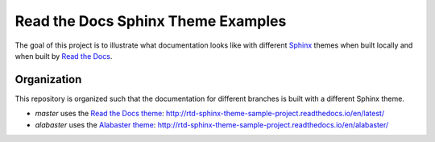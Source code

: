 ***********************************
Read the Docs Sphinx Theme Examples
***********************************

The goal of this project is to illustrate what documentation looks like with different `Sphinx`_ themes when built locally and when built by `Read the Docs`_.

.. _Sphinx: http://www.sphinx-doc.org
.. _Read the Docs: https://readthedocs.org


Organization
============

This repository is organized such that the documentation for different branches is built with a different Sphinx theme.

* `master` uses the `Read the Docs theme`_: http://rtd-sphinx-theme-sample-project.readthedocs.io/en/latest/
* `alabaster` uses the `Alabaster theme`_: http://rtd-sphinx-theme-sample-project.readthedocs.io/en/alabaster/

.. _Read the Docs theme: https://github.com/rtfd/sphinx_rtd_theme/
.. _Alabaster theme: https://github.com/bitprophet/alabaster/
